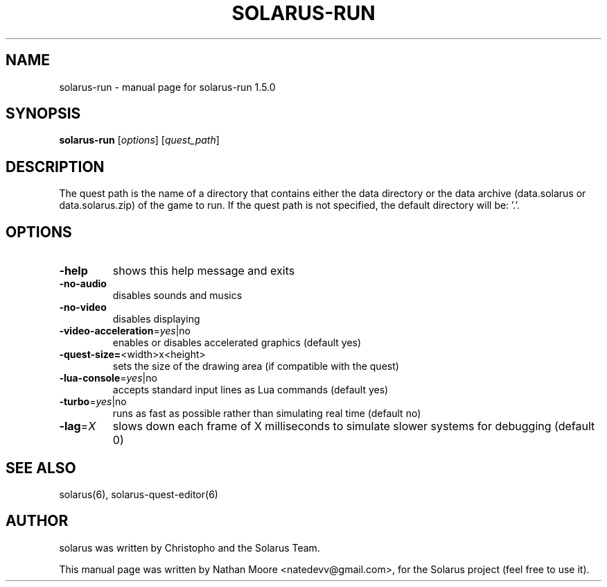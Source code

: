 .\" DO NOT MODIFY THIS FILE!  It was generated by help2man 1.46.4.
.TH SOLARUS-RUN "6" "August 2016" "solarus-run 1.5.0" "Games"
.SH NAME
solarus-run \- manual page for solarus-run 1.5.0
.SH SYNOPSIS
.B solarus-run
[\fI\,options\/\fR] [\fI\,quest_path\/\fR]
.SH DESCRIPTION
The quest path is the name of a directory that contains either the data
directory or the data archive (data.solarus or data.solarus.zip) of the game to run.
If the quest path is not specified, the default directory will be: '.'.
.SH OPTIONS
.TP
\fB\-help\fR
shows this help message and exits
.TP
\fB\-no\-audio\fR
disables sounds and musics
.TP
\fB\-no\-video\fR
disables displaying
.TP
\fB\-video\-acceleration\fR=\fI\,yes\/\fR|no
enables or disables accelerated graphics (default yes)
.TP
\fB\-quest\-size=\fR<width>x<height>
sets the size of the drawing area (if compatible with the quest)
.TP
\fB\-lua\-console\fR=\fI\,yes\/\fR|no
accepts standard input lines as Lua commands (default yes)
.TP
\fB\-turbo\fR=\fI\,yes\/\fR|no
runs as fast as possible rather than simulating real time (default no)
.TP
\fB\-lag\fR=\fI\,X\/\fR
slows down each frame of X milliseconds to simulate slower systems for debugging (default 0)
.SH SEE ALSO
solarus(6), solarus-quest-editor(6)
.SH AUTHOR
solarus was written by Christopho and the Solarus Team.
.PP
This manual page was written by Nathan Moore <natedevv@gmail.com>,
for the Solarus project (feel free to use it).
